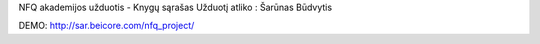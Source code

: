 NFQ akademijos užduotis - Knygų sąrašas
Užduotį atliko : Šarūnas Būdvytis

DEMO: http://sar.beicore.com/nfq_project/
